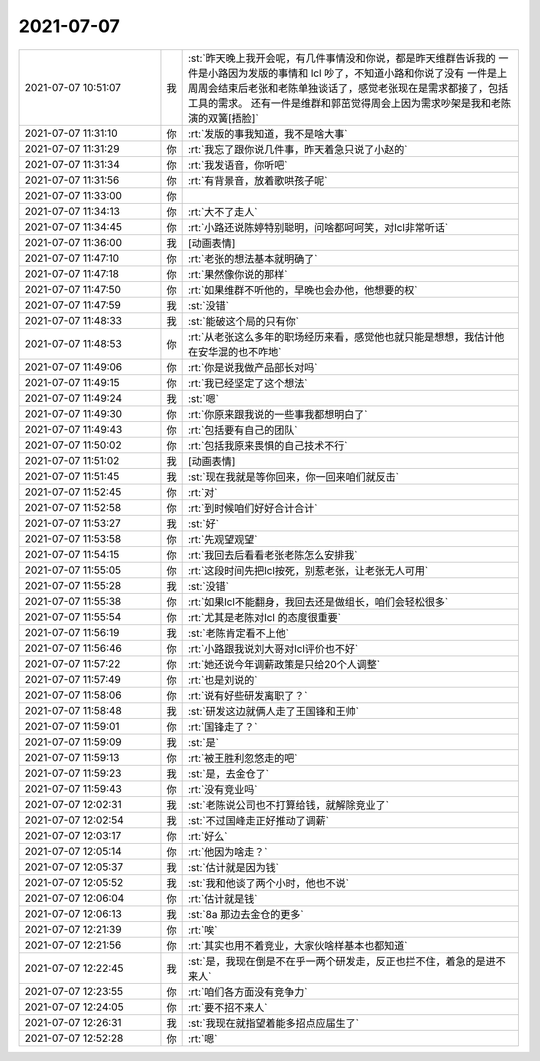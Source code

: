 2021-07-07
-------------

.. list-table::
   :widths: 25, 1, 60

   * - 2021-07-07 10:51:07
     - 我
     - :st:`昨天晚上我开会呢，有几件事情没和你说，都是昨天维群告诉我的
       一件是小路因为发版的事情和 lcl 吵了，不知道小路和你说了没有
       一件是上周周会结束后老张和老陈单独谈话了，感觉老张现在是需求都接了，包括工具的需求。
       还有一件是维群和郭茁觉得周会上因为需求吵架是我和老陈演的双簧[捂脸]`
   * - 2021-07-07 11:31:10
     - 你
     - :rt:`发版的事我知道，我不是啥大事`
   * - 2021-07-07 11:31:29
     - 你
     - :rt:`我忘了跟你说几件事，昨天着急只说了小赵的`
   * - 2021-07-07 11:31:34
     - 你
     - :rt:`我发语音，你听吧`
   * - 2021-07-07 11:31:56
     - 你
     - :rt:`有背景音，放着歌哄孩子呢`
   * - 2021-07-07 11:33:00
     - 你
     - .. raw:: html
       
          <audio controls="controls"><source src="_static/mp3/384489.mp3" type="audio/mpeg" />不能播放语音</audio>
   * - 2021-07-07 11:34:13
     - 你
     - :rt:`大不了走人`
   * - 2021-07-07 11:34:45
     - 你
     - :rt:`小路还说陈婷特别聪明，问啥都呵呵笑，对lcl非常听话`
   * - 2021-07-07 11:36:00
     - 我
     - [动画表情]
   * - 2021-07-07 11:47:10
     - 你
     - :rt:`老张的想法基本就明确了`
   * - 2021-07-07 11:47:18
     - 你
     - :rt:`果然像你说的那样`
   * - 2021-07-07 11:47:50
     - 你
     - :rt:`如果维群不听他的，早晚也会办他，他想要的权`
   * - 2021-07-07 11:47:59
     - 我
     - :st:`没错`
   * - 2021-07-07 11:48:33
     - 我
     - :st:`能破这个局的只有你`
   * - 2021-07-07 11:48:53
     - 你
     - :rt:`从老张这么多年的职场经历来看，感觉他也就只能是想想，我估计他在安华混的也不咋地`
   * - 2021-07-07 11:49:06
     - 你
     - :rt:`你是说我做产品部长对吗`
   * - 2021-07-07 11:49:15
     - 你
     - :rt:`我已经坚定了这个想法`
   * - 2021-07-07 11:49:24
     - 我
     - :st:`嗯`
   * - 2021-07-07 11:49:30
     - 你
     - :rt:`你原来跟我说的一些事我都想明白了`
   * - 2021-07-07 11:49:43
     - 你
     - :rt:`包括要有自己的团队`
   * - 2021-07-07 11:50:02
     - 你
     - :rt:`包括我原来畏惧的自己技术不行`
   * - 2021-07-07 11:51:02
     - 我
     - [动画表情]
   * - 2021-07-07 11:51:45
     - 我
     - :st:`现在我就是等你回来，你一回来咱们就反击`
   * - 2021-07-07 11:52:45
     - 你
     - :rt:`对`
   * - 2021-07-07 11:52:58
     - 你
     - :rt:`到时候咱们好好合计合计`
   * - 2021-07-07 11:53:27
     - 我
     - :st:`好`
   * - 2021-07-07 11:53:58
     - 你
     - :rt:`先观望观望`
   * - 2021-07-07 11:54:15
     - 你
     - :rt:`我回去后看看老张老陈怎么安排我`
   * - 2021-07-07 11:55:05
     - 你
     - :rt:`这段时间先把lcl按死，别惹老张，让老张无人可用`
   * - 2021-07-07 11:55:28
     - 我
     - :st:`没错`
   * - 2021-07-07 11:55:38
     - 你
     - :rt:`如果lcl不能翻身，我回去还是做组长，咱们会轻松很多`
   * - 2021-07-07 11:55:54
     - 你
     - :rt:`尤其是老陈对lcl 的态度很重要`
   * - 2021-07-07 11:56:19
     - 我
     - :st:`老陈肯定看不上他`
   * - 2021-07-07 11:56:46
     - 你
     - :rt:`小路跟我说刘大哥对lcl评价也不好`
   * - 2021-07-07 11:57:22
     - 你
     - :rt:`她还说今年调薪政策是只给20个人调整`
   * - 2021-07-07 11:57:49
     - 你
     - :rt:`也是刘说的`
   * - 2021-07-07 11:58:06
     - 你
     - :rt:`说有好些研发离职了？`
   * - 2021-07-07 11:58:48
     - 我
     - :st:`研发这边就俩人走了王国锋和王帅`
   * - 2021-07-07 11:59:01
     - 你
     - :rt:`国锋走了？`
   * - 2021-07-07 11:59:09
     - 我
     - :st:`是`
   * - 2021-07-07 11:59:13
     - 你
     - :rt:`被王胜利忽悠走的吧`
   * - 2021-07-07 11:59:23
     - 我
     - :st:`是，去金仓了`
   * - 2021-07-07 11:59:43
     - 你
     - :rt:`没有竞业吗`
   * - 2021-07-07 12:02:31
     - 我
     - :st:`老陈说公司也不打算给钱，就解除竞业了`
   * - 2021-07-07 12:02:54
     - 我
     - :st:`不过国峰走正好推动了调薪`
   * - 2021-07-07 12:03:17
     - 你
     - :rt:`好么`
   * - 2021-07-07 12:05:14
     - 你
     - :rt:`他因为啥走？`
   * - 2021-07-07 12:05:37
     - 我
     - :st:`估计就是因为钱`
   * - 2021-07-07 12:05:52
     - 我
     - :st:`我和他谈了两个小时，他也不说`
   * - 2021-07-07 12:06:04
     - 你
     - :rt:`估计就是钱`
   * - 2021-07-07 12:06:13
     - 我
     - :st:`8a 那边去金仓的更多`
   * - 2021-07-07 12:21:39
     - 你
     - :rt:`唉`
   * - 2021-07-07 12:21:56
     - 你
     - :rt:`其实也用不着竞业，大家伙啥样基本也都知道`
   * - 2021-07-07 12:22:45
     - 我
     - :st:`是，我现在倒是不在乎一两个研发走，反正也拦不住，着急的是进不来人`
   * - 2021-07-07 12:23:55
     - 你
     - :rt:`咱们各方面没有竞争力`
   * - 2021-07-07 12:24:05
     - 你
     - :rt:`要不招不来人`
   * - 2021-07-07 12:26:31
     - 我
     - :st:`我现在就指望着能多招点应届生了`
   * - 2021-07-07 12:52:28
     - 你
     - :rt:`嗯`
